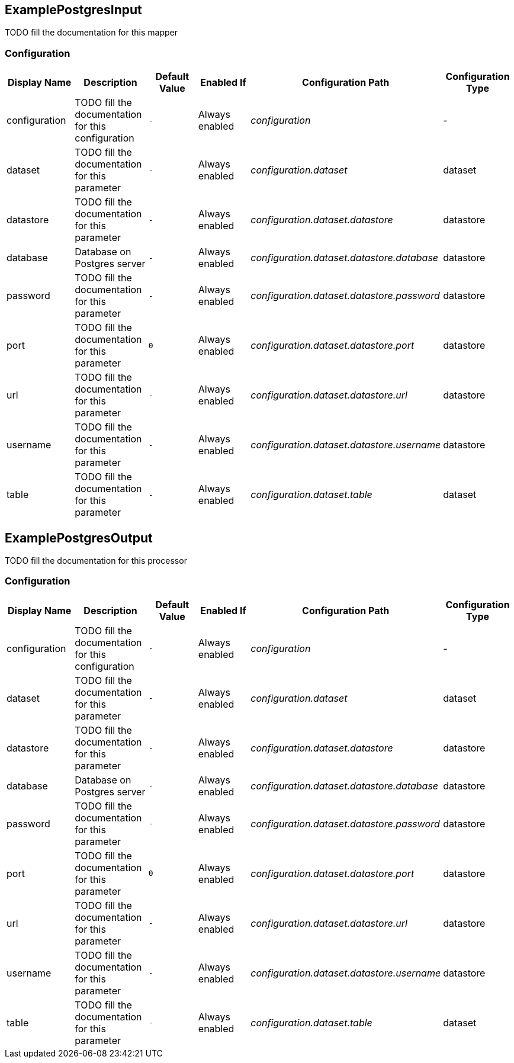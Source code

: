 //component_start:ExamplePostgresInput

== ExamplePostgresInput

TODO fill the documentation for this mapper

//configuration_start

=== Configuration

[cols="d,d,m,a,e,d",options="header"]
|===
|Display Name|Description|Default Value|Enabled If|Configuration Path|Configuration Type
|configuration|TODO fill the documentation for this configuration|-|Always enabled|configuration|-
|dataset|TODO fill the documentation for this parameter|-|Always enabled|configuration.dataset|dataset
|datastore|TODO fill the documentation for this parameter|-|Always enabled|configuration.dataset.datastore|datastore
|database|Database on Postgres server|-|Always enabled|configuration.dataset.datastore.database|datastore
|password|TODO fill the documentation for this parameter|-|Always enabled|configuration.dataset.datastore.password|datastore
|port|TODO fill the documentation for this parameter|0|Always enabled|configuration.dataset.datastore.port|datastore
|url|TODO fill the documentation for this parameter|-|Always enabled|configuration.dataset.datastore.url|datastore
|username|TODO fill the documentation for this parameter|-|Always enabled|configuration.dataset.datastore.username|datastore
|table|TODO fill the documentation for this parameter|-|Always enabled|configuration.dataset.table|dataset
|===

//configuration_end

//component_end:ExamplePostgresInput

//component_start:ExamplePostgresOutput

== ExamplePostgresOutput

TODO fill the documentation for this processor

//configuration_start

=== Configuration

[cols="d,d,m,a,e,d",options="header"]
|===
|Display Name|Description|Default Value|Enabled If|Configuration Path|Configuration Type
|configuration|TODO fill the documentation for this configuration|-|Always enabled|configuration|-
|dataset|TODO fill the documentation for this parameter|-|Always enabled|configuration.dataset|dataset
|datastore|TODO fill the documentation for this parameter|-|Always enabled|configuration.dataset.datastore|datastore
|database|Database on Postgres server|-|Always enabled|configuration.dataset.datastore.database|datastore
|password|TODO fill the documentation for this parameter|-|Always enabled|configuration.dataset.datastore.password|datastore
|port|TODO fill the documentation for this parameter|0|Always enabled|configuration.dataset.datastore.port|datastore
|url|TODO fill the documentation for this parameter|-|Always enabled|configuration.dataset.datastore.url|datastore
|username|TODO fill the documentation for this parameter|-|Always enabled|configuration.dataset.datastore.username|datastore
|table|TODO fill the documentation for this parameter|-|Always enabled|configuration.dataset.table|dataset
|===

//configuration_end

//component_end:ExamplePostgresOutput

